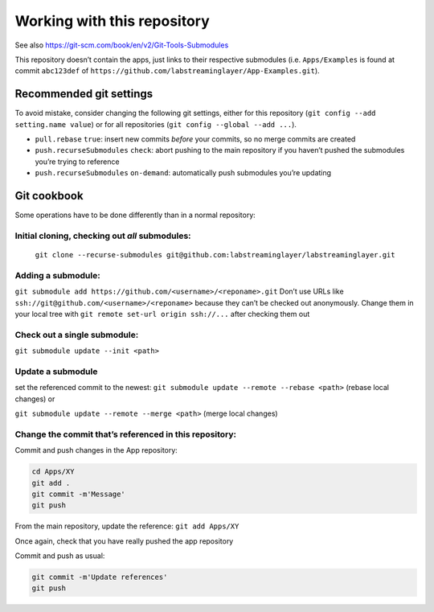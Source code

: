Working with this repository
============================

See also https://git-scm.com/book/en/v2/Git-Tools-Submodules

This repository doesn’t contain the apps, just links to their respective
submodules (i.e. ``Apps/Examples`` is found at commit ``abc123def`` of
``https://github.com/labstreaminglayer/App-Examples.git``).

Recommended git settings
------------------------

To avoid mistake, consider changing the following git settings, either
for this repository (``git config --add setting.name value``) or for all
repositories (``git config --global --add ...``).

-  ``pull.rebase`` ``true``: insert new commits *before* your commits,
   so no merge commits are created
-  ``push.recurseSubmodules`` ``check``: abort pushing to the main
   repository if you haven’t pushed the submodules you’re trying to
   reference
-  ``push.recurseSubmodules`` ``on-demand``: automatically push
   submodules you’re updating

Git cookbook
------------

Some operations have to be done differently than in a normal repository:

Initial cloning, checking out *all* submodules:
~~~~~~~~~~~~~~~~~~~~~~~~~~~~~~~~~~~~~~~~~~~~~~~

  ``git clone --recurse-submodules git@github.com:labstreaminglayer/labstreaminglayer.git``

Adding a submodule:
~~~~~~~~~~~~~~~~~~~

``git submodule add https://github.com/<username>/<reponame>.git``
Don’t use URLs like ``ssh://git@github.com/<username>/<reponame>``
because they can’t be checked out anonymously. Change them in your
local tree with ``git remote set-url origin ssh://...`` after
checking them out

Check out a single submodule: 
~~~~~~~~~~~~~~~~~~~~~~~~~~~~~

``git submodule update --init <path>``

Update a submodule
~~~~~~~~~~~~~~~~~~

set the referenced commit to the newest:
``git submodule update --remote --rebase <path>`` (rebase local changes) or

``git submodule update --remote --merge <path>`` (merge local changes)

Change the commit that’s referenced in this repository:
~~~~~~~~~~~~~~~~~~~~~~~~~~~~~~~~~~~~~~~~~~~~~~~~~~~~~~~

Commit and push changes in the App repository:  

.. code:: bash

   cd Apps/XY
   git add .
   git commit -m'Message'
   git push


From the main repository, update the reference:
``git add Apps/XY``

Once again, check that you have really pushed the app repository

Commit and push as usual:

.. code:: bash

   git commit -m'Update references'
   git push
